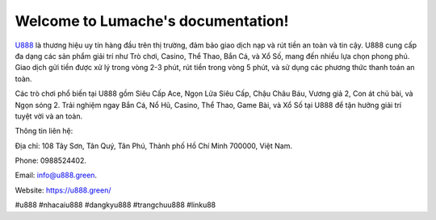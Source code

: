 Welcome to Lumache's documentation!
===================================

`U888 <https://u888.green/>`_ là thương hiệu uy tín hàng đầu trên thị trường, đảm bảo giao dịch nạp và rút tiền an toàn và tin cậy. U888 cung cấp đa dạng các sản phẩm giải trí như Trò chơi, Casino, Thể Thao, Bắn Cá, và Xổ Số, mang đến nhiều lựa chọn phong phú. Giao dịch gửi tiền được xử lý trong vòng 2-3 phút, rút tiền trong vòng 5 phút, và sử dụng các phương thức thanh toán an toàn. 

Các trò chơi phổ biến tại U888 gồm Siêu Cấp Ace, Ngọn Lửa Siêu Cấp, Chậu Châu Báu, Vương giả 2, Con át chủ bài, và Ngọn sóng 2. Trải nghiệm ngay Bắn Cá, Nổ Hũ, Casino, Thể Thao, Game Bài, và Xổ Số tại U888 để tận hưởng giải trí tuyệt vời và an toàn.

Thông tin liên hệ: 

Địa chỉ: 108 Tây Sơn, Tân Quý, Tân Phú, Thành phố Hồ Chí Minh 700000, Việt Nam. 

Phone: 0988524402. 

Email: info@u888.green. 

Website: `https://u888.green/ <https://u888.green/>`_

#u888 #nhacaiu888 #dangkyu888 #trangchuu888 #linku88
